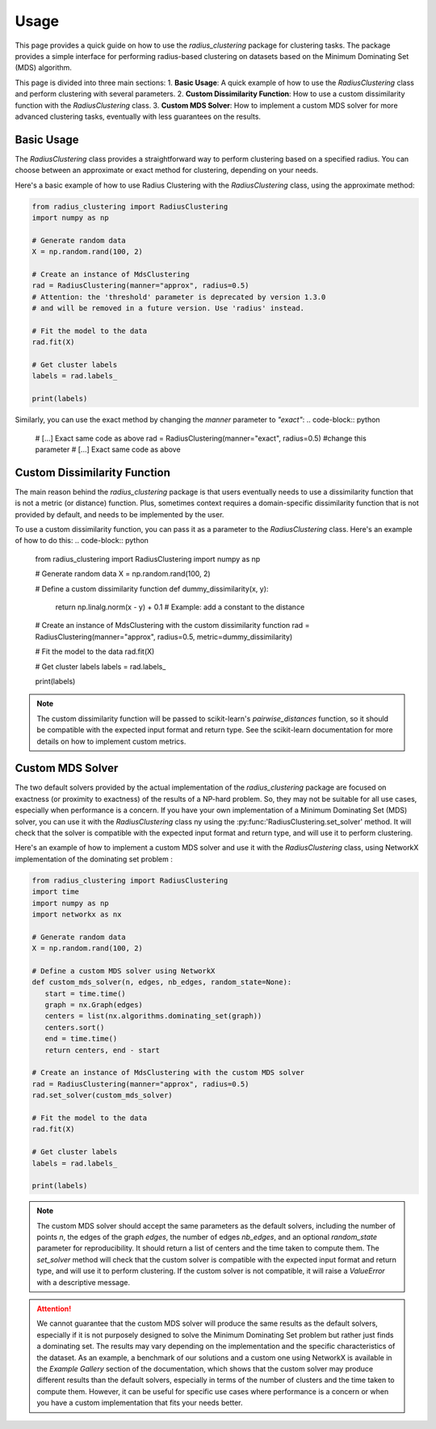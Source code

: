 Usage
=====

This page provides a quick guide on how to use the `radius_clustering` package for clustering tasks. The package provides a simple interface for performing radius-based clustering on datasets based on the Minimum Dominating Set (MDS) algorithm.

This page is divided into three main sections:
1. **Basic Usage**: A quick example of how to use the `RadiusClustering` class and perform clustering with several parameters.
2. **Custom Dissimilarity Function**: How to use a custom dissimilarity function with the `RadiusClustering` class.
3. **Custom MDS Solver**: How to implement a custom MDS solver for more advanced clustering tasks, eventually with less guarantees on the results.


Basic Usage
-----------------

The `RadiusClustering` class provides a straightforward way to perform clustering based on a specified radius. You can choose between an approximate or exact method for clustering, depending on your needs.

Here's a basic example of how to use Radius Clustering with the `RadiusClustering` class, using the approximate method:

.. code-block:: python

   from radius_clustering import RadiusClustering
   import numpy as np

   # Generate random data
   X = np.random.rand(100, 2)

   # Create an instance of MdsClustering
   rad = RadiusClustering(manner="approx", radius=0.5) 
   # Attention: the 'threshold' parameter is deprecated by version 1.3.0
   # and will be removed in a future version. Use 'radius' instead.

   # Fit the model to the data
   rad.fit(X)

   # Get cluster labels
   labels = rad.labels_

   print(labels)

Similarly, you can use the exact method by changing the `manner` parameter to `"exact"`:
.. code-block:: python
   # [...] Exact same code as above
   rad = RadiusClustering(manner="exact", radius=0.5) #change this parameter
   # [...] Exact same code as above

Custom Dissimilarity Function
-----------------------------

The main reason behind the `radius_clustering` package is that users eventually needs to use a dissimilarity function that is not a metric (or distance) function. Plus, sometimes context requires a domain-specific dissimilarity function that is not provided by default, and needs to be implemented by the user.

To use a custom dissimilarity function, you can pass it as a parameter to the `RadiusClustering` class. Here's an example of how to do this:
.. code-block:: python

   from radius_clustering import RadiusClustering
   import numpy as np

   # Generate random data
   X = np.random.rand(100, 2)

   # Define a custom dissimilarity function
   def dummy_dissimilarity(x, y):
       return np.linalg.norm(x - y) + 0.1  # Example: add a constant to the distance

   # Create an instance of MdsClustering with the custom dissimilarity function
   rad = RadiusClustering(manner="approx", radius=0.5, metric=dummy_dissimilarity)

   # Fit the model to the data
   rad.fit(X)

   # Get cluster labels
   labels = rad.labels_

   print(labels)


.. note::
   The custom dissimilarity function will be passed to scikit-learn's `pairwise_distances` function, so it should be compatible with the expected input format and return type. See the scikit-learn documentation for more details on how to implement custom metrics.

Custom MDS Solver
-----------------

The two default solvers provided by the actual implementation of the `radius_clustering` package are focused on exactness (or proximity to exactness) of the results of a NP-hard problem. So, they may not be suitable for all use cases, especially when performance is a concern.
If you have your own implementation of a Minimum Dominating Set (MDS) solver, you can use it with the `RadiusClustering` class ny using the :py:func:'RadiusClustering.set_solver' method. It will check that the solver is compatible with the expected input format and return type, and will use it to perform clustering.

Here's an example of how to implement a custom MDS solver and use it with the `RadiusClustering` class, using NetworkX implementation of the dominating set problem : 

.. code-block:: python

   from radius_clustering import RadiusClustering
   import time
   import numpy as np
   import networkx as nx

   # Generate random data
   X = np.random.rand(100, 2)

   # Define a custom MDS solver using NetworkX
   def custom_mds_solver(n, edges, nb_edges, random_state=None):
      start = time.time()
      graph = nx.Graph(edges)
      centers = list(nx.algorithms.dominating_set(graph))
      centers.sort()
      end = time.time()
      return centers, end - start

   # Create an instance of MdsClustering with the custom MDS solver
   rad = RadiusClustering(manner="approx", radius=0.5)
   rad.set_solver(custom_mds_solver)

   # Fit the model to the data
   rad.fit(X)

   # Get cluster labels
   labels = rad.labels_

   print(labels)

.. note::
   The custom MDS solver should accept the same parameters as the default solvers, including the number of points `n`, the edges of the graph `edges`, the number of edges `nb_edges`, and an optional `random_state` parameter for reproducibility. It should return a list of centers and the time taken to compute them.
   The `set_solver` method will check that the custom solver is compatible with the expected input format and return type, and will use it to perform clustering.
   If the custom solver is not compatible, it will raise a `ValueError` with a descriptive message.

.. attention::
   We cannot guarantee that the custom MDS solver will produce the same results as the default solvers, especially if it is not purposely designed to solve the Minimum Dominating Set problem but rather just finds a dominating set. The results may vary depending on the implementation and the specific characteristics of the dataset.
   As an example, a benchmark of our solutions and a custom one using NetworkX is available in the `Example Gallery` section of the documentation, which shows that the custom solver may produce different results than the default solvers, especially in terms of the number of clusters and the time taken to compute them.
   However, it can be useful for specific use cases where performance is a concern or when you have a custom implementation that fits your needs better.

